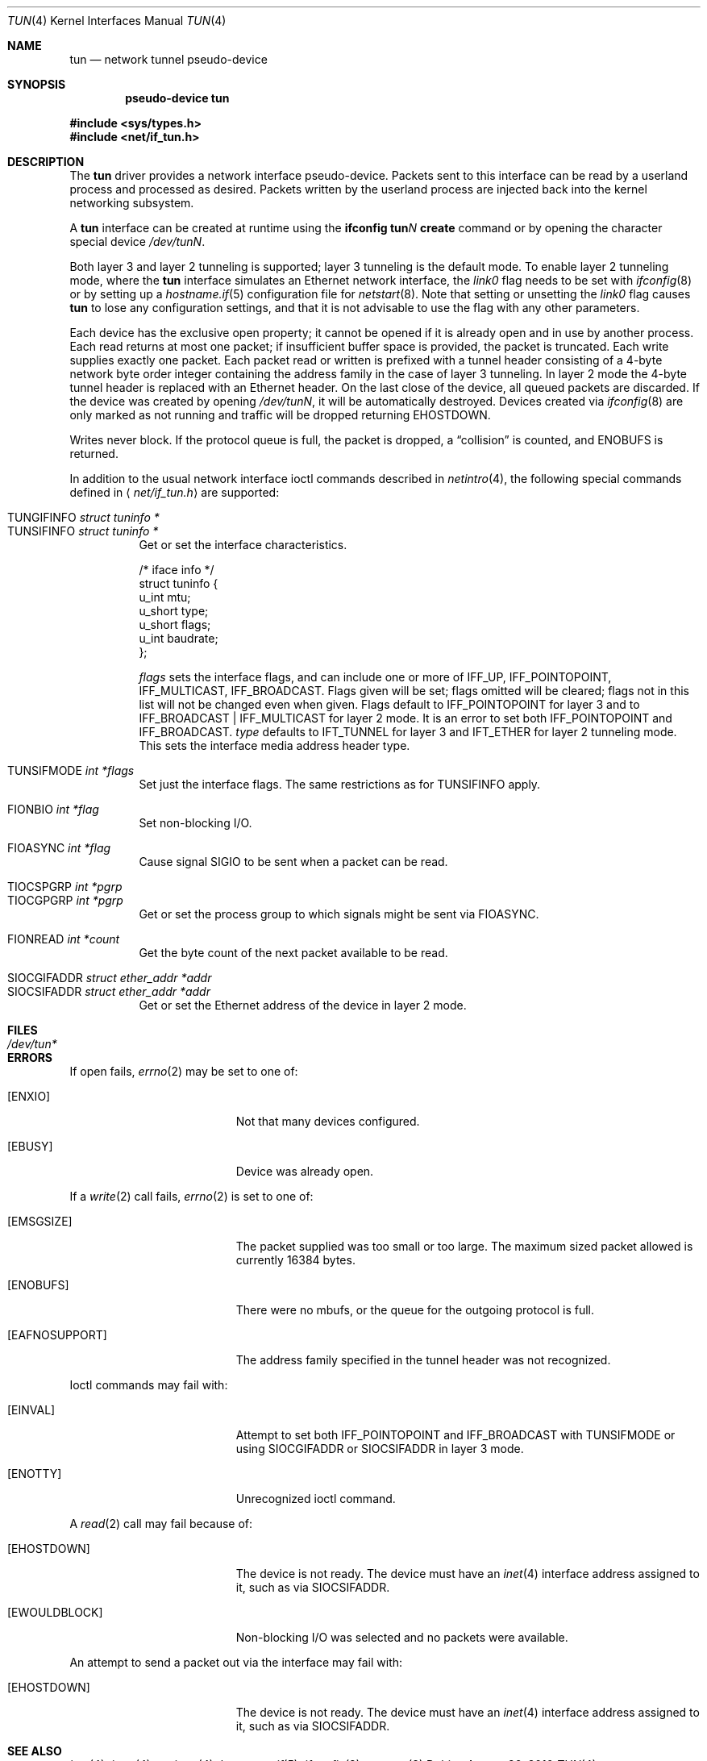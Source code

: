 .\"	$OpenBSD: tun.4,v 1.38 2010/09/23 01:24:32 matthew Exp $
.\"
.\" Copyright (c) 2003 Marcus D. Watts  All rights reserved.
.\"
.\" Redistribution and use in source and binary forms, with or without
.\" modification, are permitted provided that the following conditions
.\" are met:
.\" 1. Redistributions of source code must retain the above copyright
.\"    notice, and the entire permission notice in its entirety,
.\"    including the disclaimer of warranties.
.\" 2. Redistributions in binary form must reproduce the above copyright
.\"    notice, this list of conditions and the following disclaimer in the
.\"    documentation and/or other materials provided with the distribution.
.\" 3. The name of the author may not be used to endorse or promote
.\"    products derived from this software without specific prior
.\"    written permission.
.\"
.\" THIS SOFTWARE IS PROVIDED ``AS IS'' AND ANY EXPRESS OR IMPLIED WARRANTIES,
.\" INCLUDING, BUT NOT LIMITED TO, THE IMPLIED WARRANTIES OF MERCHANTABILITY
.\" AND FITNESS FOR A PARTICULAR PURPOSE ARE DISCLAIMED.  IN NO EVENT SHALL
.\" MARCUS D. WATTS OR CONTRIBUTORS BE LIABLE FOR ANY DIRECT, INDIRECT,
.\" INCIDENTAL, SPECIAL, EXEMPLARY, OR CONSEQUENTIAL DAMAGES (INCLUDING,
.\" BUT NOT LIMITED TO, PROCUREMENT OF SUBSTITUTE GOODS OR SERVICES; LOSS
.\" OF USE, DATA, OR PROFITS; OR BUSINESS INTERRUPTION) HOWEVER CAUSED AND
.\" ON ANY THEORY OF LIABILITY, WHETHER IN CONTRACT, STRICT LIABILITY, OR
.\" TORT (INCLUDING NEGLIGENCE OR OTHERWISE) ARISING IN ANY WAY OUT OF THE
.\" USE OF THIS SOFTWARE, EVEN IF ADVISED OF THE POSSIBILITY OF SUCH DAMAGE.
.\"
.Dd $Mdocdate: August 26 2010 $
.Dt TUN 4
.Os
.Sh NAME
.Nm tun
.Nd network tunnel pseudo-device
.Sh SYNOPSIS
.Cd "pseudo-device tun"
.Pp
.Fd #include <sys/types.h>
.Fd #include <net/if_tun.h>
.Sh DESCRIPTION
The
.Nm
driver provides a network interface pseudo-device.
Packets sent to this interface can be read by a userland process
and processed as desired.
Packets written by the userland process are injected back into
the kernel networking subsystem.
.Pp
A
.Nm
interface can be created at runtime using the
.Ic ifconfig tun Ns Ar N Ic create
command or by opening the character special device
.Pa /dev/tunN .
.Pp
Both layer 3 and layer 2 tunneling is supported;
layer 3 tunneling is the default mode.
To enable layer 2 tunneling mode,
where the
.Nm
interface simulates an Ethernet network interface,
the
.Ar link0
flag needs to be set with
.Xr ifconfig 8
or by setting up a
.Xr hostname.if 5
configuration file for
.Xr netstart 8 .
Note that setting or unsetting the
.Ar link0
flag causes
.Nm
to lose any configuration settings,
and that it is not advisable to use the flag with any other parameters.
.Pp
Each device has the exclusive open property; it cannot be opened
if it is already open and in use by another process.
Each read returns at most one packet; if insufficient
buffer space is provided, the packet is truncated.
Each write supplies exactly one packet.
Each packet read or written is prefixed with a tunnel header consisting of
a 4-byte network byte order integer containing the address family in the case
of layer 3 tunneling.
In layer 2 mode the 4-byte tunnel header is replaced with an Ethernet header.
On the last close of the device, all queued packets are discarded.
If the device was created by opening
.Pa /dev/tunN ,
it will be automatically destroyed.
Devices created via
.Xr ifconfig 8
are only marked as not running and traffic will be dropped returning
.Er EHOSTDOWN .
.Pp
Writes never block.
If the protocol queue is full, the packet is dropped, a
.Dq collision
is counted, and
.Er ENOBUFS
is returned.
.Pp
In addition to the usual network interface
ioctl commands described in
.Xr netintro 4 ,
the following special commands defined in
.Aq Pa net/if_tun.h
are supported:
.Pp
.Bl -tag -width indent -compact
.It Dv TUNGIFINFO Fa "struct tuninfo *"
.It Dv TUNSIFINFO Fa "struct tuninfo *"
Get or set the interface characteristics.
.Bd -literal
/* iface info */
struct tuninfo {
        u_int   mtu;
        u_short type;
        u_short flags;
        u_int   baudrate;
};
.Ed
.Pp
.Va flags
sets the interface flags, and
can include one or more of
.Dv IFF_UP ,
.Dv IFF_POINTOPOINT ,
.Dv IFF_MULTICAST ,
.Dv IFF_BROADCAST .
Flags given will be set; flags omitted will be cleared; flags not in this list
will not be changed even when given.
Flags default to
.Dv IFF_POINTOPOINT
for layer 3 and to
.Dv IFF_BROADCAST \&| IFF_MULTICAST
for layer 2 mode.
It is an error to set both
.Dv IFF_POINTOPOINT
and
.Dv IFF_BROADCAST .
.\" should say what type affects...
.Va type
defaults to
.Dv IFT_TUNNEL
for layer 3 and
.Dv IFT_ETHER
for layer 2 tunneling mode.
This sets the interface media address header type.
.Pp
.It Dv TUNSIFMODE Fa int *flags
Set just the interface flags.
The same restrictions as for
.Dv TUNSIFINFO
apply.
.Pp
.It Dv FIONBIO Fa int *flag
Set non-blocking I/O.
.Pp
.It Dv FIOASYNC Fa int *flag
Cause signal
.Dv SIGIO
to be sent when a packet can be read.
.Pp
.It Dv TIOCSPGRP Fa int *pgrp
.It Dv TIOCGPGRP Fa int *pgrp
Get or set the process group to which signals might be sent
via
.Dv FIOASYNC .
.Pp
.It Dv FIONREAD Fa int *count
Get the byte count of the next packet available to be read.
.Pp
.It Dv SIOCGIFADDR Fa struct ether_addr *addr
.It Dv SIOCSIFADDR Fa struct ether_addr *addr
Get or set the Ethernet address of the device in layer 2 mode.
.El
.Sh FILES
.Bl -tag -width /dev/tun* -compact
.It Pa /dev/tun*
.El
.Sh ERRORS
If open fails,
.Xr errno 2
may be set to one of:
.Bl -tag -width Er
.It Bq Er ENXIO
Not that many devices configured.
.It Bq Er EBUSY
Device was already open.
.El
.Pp
If a
.Xr write 2
call fails,
.Xr errno 2
is set to one of:
.Bl -tag -width Er
.It Bq Er EMSGSIZE
The packet supplied was too small or too large.
The maximum sized packet allowed is currently 16384 bytes.
.It Bq Er ENOBUFS
There were no mbufs, or
the queue for the outgoing protocol is full.
.It Bq Er EAFNOSUPPORT
The address family specified in the tunnel header was not
recognized.
.El
.Pp
Ioctl commands may fail with:
.Bl -tag -width Er
.It Bq Er EINVAL
Attempt to set both
.Dv IFF_POINTOPOINT
and
.Dv IFF_BROADCAST
with
.Dv TUNSIFMODE
or using
.Dv SIOCGIFADDR
or
.Dv SIOCSIFADDR
in layer 3 mode.
.It Bq Er ENOTTY
Unrecognized ioctl command.
.El
.Pp
A
.Xr read 2
call may fail because of:
.Bl -tag -width Er
.It Bq Er EHOSTDOWN
The device is not ready.
The device must have an
.Xr inet 4
interface address assigned to it, such as via
.Dv SIOCSIFADDR .
.It Bq Er EWOULDBLOCK
Non-blocking I/O was selected and no packets were available.
.El
.Pp
An attempt to send a packet out via the interface may fail with:
.Bl -tag -width Er
.It Bq Er EHOSTDOWN
The device is not ready.
The device must have an
.Xr inet 4
interface address assigned to it, such as via
.Dv SIOCSIFADDR .
.El
.Sh SEE ALSO
.Xr inet 4 ,
.Xr intro 4 ,
.Xr netintro 4 ,
.Xr hostname.if 5 ,
.Xr ifconfig 8 ,
.Xr netstart 8
